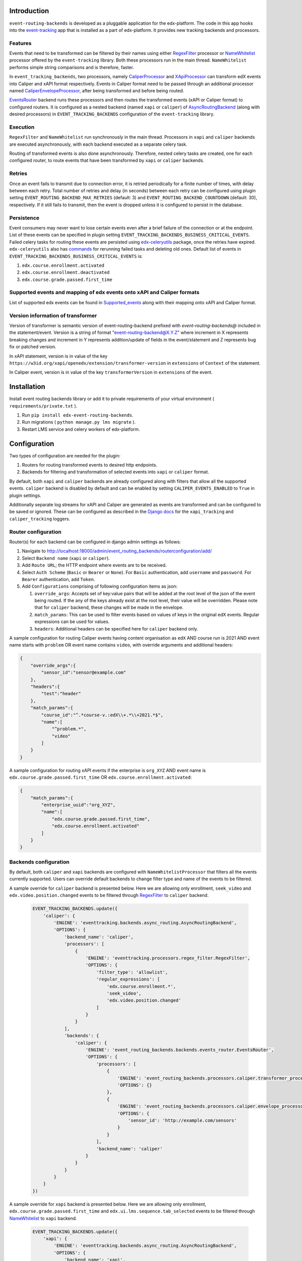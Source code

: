 
Introduction
===============

``event-routing-backends`` is developed as a pluggable application for the edx-platform. The code in this app hooks into the `event-tracking`_ app that is installed as a part of edx-platform. It provides new tracking backends and processors.

Features
--------

Events that need to be transformed can be filtered by their names using either `RegexFilter`_ processor or `NameWhitelist`_ processor offered by the ``event-tracking`` library. Both these processors run in the main thread. ``NameWhitelist`` performs simple string comparisons and is therefore, faster.

In ``event_tracking_backends``, two processors, namely `CaliperProcessor`_ and `XApiProcessor`_ can transform edX events into Caliper and xAPI format respectively. Events in Caliper format need to be passed through an additional processor named `CaliperEnvelopeProcessor`_, after being transformed and before being routed.

`EventsRouter`_ backend runs these processors and then routes the transformed events (xAPI or Caliper format) to configured routers. It is configured as a nested backend (named ``xapi`` or ``caliper``) of `AsyncRoutingBackend`_ (along with desired processors) in ``EVENT_TRACKING_BACKENDS`` configuration of the ``event-tracking`` library.

Execution
---------

``RegexFilter`` and ``NameWhitelist`` run synchronously in the main thread. Processors in ``xapi`` and ``caliper`` backends are executed asynchronously, with each backend executed as a separate celery task.

Routing of transformed events is also done asynchronously. Therefore, nested celery tasks are created, one for each configured router, to route events that have been transformed by ``xapi`` or ``caliper`` backends.

Retries
-------

Once an event fails to transmit due to connection error, it is retried periodically for a finite number of times, with delay between each retry. Total number of retries and delay (in seconds) between each retry can be configured using plugin setting ``EVENT_ROUTING_BACKEND_MAX_RETRIES`` (default: 3) and ``EVENT_ROUTING_BACKEND_COUNTDOWN`` (default: 30), respectively. If it still fails to transmit, then the event is dropped unless it is configured to persist in the database.

Persistence
-----------

Event consumers may never want to lose certain events even after a brief failure of the connection or at the endpoint. List of these events can be specified in plugin setting ``EVENT_TRACKING_BACKENDS_BUSINESS_CRITICAL_EVENTS``. Failed celery tasks for routing these events are persisted using `edx-celeryutils`_ package, once the retries have expired. ``edx-celeryutils`` also has `commands`_ for rerunning failed tasks and deleting old ones. Default list of events in ``EVENT_TRACKING_BACKENDS_BUSINESS_CRITICAL_EVENTS`` is:

#. ``edx.course.enrollment.activated``
#. ``edx.course.enrollment.deactivated``
#. ``edx.course.grade.passed.first_time``

Supported events and mapping of edx events onto xAPI and Caliper formats
------------------------------------------------------------------------

List of supported edx events can be found in `Supported_events <https://github.com/openedx/event-routing-backends/blob/master/docs/event-mapping/Supported_events.rst>`_ along with their mapping onto xAPI and Caliper format.

Version information of transformer
----------------------------------

Version of transformer is semantic version of event-routing-backend prefixed with  `event-routing-backends@` included in the statement/event. Version is a string of format "event-routing-backend@X.Y.Z" where increment in X represents breaking changes and increment in Y represents addition/update of fields in the event/statement and Z represents bug fix or patched version.

In xAPI statement, version is in value of the key ``https://w3id.org/xapi/openedx/extension/transformer-version`` in ``extensions`` of ``Context`` of the statement.

In Caliper event, version is in value of the key ``transformerVersion`` in ``extensions`` of the event.

Installation
===============

Install event routing backends library or add it to private requirements of your virtual environment ( ``requirements/private.txt`` ).

#. Run ``pip install edx-event-routing-backends``.

#. Run migrations ( ``python manage.py lms migrate`` ).

#. Restart LMS service and celery workers of edx-platform.

Configuration
===============

Two types of configuration are needed for the plugin:

#. Routers for routing transformed events to desired http endpoints.

#. Backends for filtering and transformation of selected events into ``xapi`` or ``caliper`` format.

By default, both ``xapi`` and ``caliper`` backends are already configured along with filters that allow all the supported events. ``caliper`` backend is disabled by default and can be enabled by setting ``CALIPER_EVENTS_ENABLED`` to ``True`` in plugin settings.

Additionally separate log streams for xAPI and Caliper are generated as events are transformed and can be configured to be saved or ignored. These can be configured as described in the `Django docs <https://docs.djangoproject.com/en/4.2/topics/logging/>`_ for the ``xapi_tracking`` and ``caliper_tracking`` loggers.



Router configuration
--------------------

Router(s) for each backend can be configured in django admin settings as follows:

#. Navigate to http://localhost:18000/admin/event_routing_backends/routerconfiguration/add/

#. Select ``Backend name`` (``xapi`` or ``caliper``).

#. Add ``Route URL``; the HTTP endpoint where events are to be received.

#. Select ``Auth Scheme`` (``Basic`` or ``Bearer`` or ``None``). For ``Basic`` authentication, add ``username`` and ``password``. For ``Bearer`` authentication, add ``Token``.

#. Add ``Configurations`` comprising of following configuration items as json:

   #. ``override_args``: Accepts set of key:value pairs that will be added at the root level of the json of the event being routed. If the any of the keys already exist at the root level, their value will be overridden. Please note that for ``caliper`` backend, these changes will be made in the envelope.

   #. ``match_params``: This can be used to filter events based on values of keys in the original edX events. Regular expressions can be used for values.

   #. ``headers``: Additional headers can be specified here for ``caliper`` backend only.

A sample configuration for routing Caliper events having content organisation as ``edX`` AND course run is 2021 AND event name starts with ``problem`` OR event name contains ``video``, with override arguments and additional headers:

.. code-block:: JSON

   {
       "override_args":{
           "sensor_id":"sensor@example.com"
       },
       "headers":{
           "test":"header"
       },
       "match_params":{
           "course_id":"^.*course-v.:edX\\+.*\\+2021.*$",
           "name":[
               "^problem.*",
               "video"
           ]
       }
   }

A sample configuration for routing xAPI events if the enterprise is ``org_XYZ`` AND event name is ``edx.course.grade.passed.first_time`` OR ``edx.course.enrollment.activated``:

.. code-block:: JSON

   {
       "match_params":{
           "enterprise_uuid":"org_XYZ",
           "name":[
               "edx.course.grade.passed.first_time",
               "edx.course.enrollment.activated"
           ]
       }
   }

Backends configuration
----------------------

By default, both ``caliper`` and ``xapi`` backends are configured with ``NameWhitelistProcessor`` that filters all the events currently supported. Users can override default backends to change filter type and name of the events to be filtered.

A sample override for ``caliper`` backend is presented below. Here we are allowing only enrollment, ``seek_video`` and ``edx.video.position.changed`` events to be filtered through `RegexFilter`_ to ``caliper`` backend.

   .. code-block:: python

    EVENT_TRACKING_BACKENDS.update({
        'caliper': {
            'ENGINE': 'eventtracking.backends.async_routing.AsyncRoutingBackend',
            'OPTIONS': {
                'backend_name': 'caliper',
                'processors': [
                    {
                        'ENGINE': 'eventtracking.processors.regex_filter.RegexFilter',
                        'OPTIONS': {
                            'filter_type': 'allowlist',
                            'regular_expressions': [
                                'edx.course.enrollment.*',
                                'seek_video',
                                'edx.video.position.changed'
                            ]
                        }
                    }
                ],
                'backends': {
                    'caliper': {
                        'ENGINE': 'event_routing_backends.backends.events_router.EventsRouter',
                        'OPTIONS': {
                            'processors': [
                                {
                                    'ENGINE': 'event_routing_backends.processors.caliper.transformer_processor.CaliperProcessor',
                                    'OPTIONS': {}
                                },
                                {
                                    'ENGINE': 'event_routing_backends.processors.caliper.envelope_processor.CaliperEnvelopeProcessor',
                                    'OPTIONS': {
                                        'sensor_id': 'http://example.com/sensors'
                                    }
                                }
                            ],
                            'backend_name': 'caliper'
                        }
                    }
                }
            }
        }
    })

A sample override for ``xapi`` backend is presented below. Here we are allowing only enrollment, ``edx.course.grade.passed.first_time`` and ``edx.ui.lms.sequence.tab_selected`` events to be filtered through `NameWhitelist`_ to ``xapi`` backend.

   .. code-block:: python

    EVENT_TRACKING_BACKENDS.update({
        'xapi': {
            'ENGINE': 'eventtracking.backends.async_routing.AsyncRoutingBackend',
            'OPTIONS': {
                'backend_name': 'xapi',
                'processors': [
                    {
                        'ENGINE': 'eventtracking.processors.whitelist.NameWhitelistProcessor',
                        'OPTIONS': {
                            'whitelist': [
                                'edx.course.enrollment.activated',
                                'edx.course.enrollment.deactivated',
                                'edx.course.grade.passed.first_time',
                                'edx.ui.lms.sequence.tab_selected',
                            ]
                        }
                    }
                ],
                'backends': {
                    'xapi': {
                        'ENGINE': 'event_routing_backends.backends.events_router.EventsRouter',
                        'OPTIONS': {
                            'processors': [
                                {
                                    'ENGINE': 'event_routing_backends.processors.xapi.transformer_processor.XApiProcessor',
                                    'OPTIONS': {}
                                }
                            ],
                            'backend_name': 'xapi'
                        }
                    }
                }
            }
        }
    }

OpenEdx Filters
===============

This is an integration that allows to modify current standard outputs by using the `openedx-filters`_ library and is limited to the following filters per processor:


xAPI Filters
------------

+-------------------------------------------------------------------------------------------------+------------------------------------------------------------------------------------+
| Filter                                                                                          | Description                                                                        |
+=================================================================================================+====================================================================================+
| event_routing_backends.processors.xapi.transformer.xapi_transformer.get_actor                   | Intercepts and allows to modify the xAPI actor field, this affects all xAPI events |
+-------------------------------------------------------------------------------------------------+------------------------------------------------------------------------------------+
| event_routing_backends.processors.xapi.transformer.xapi_transformer.get_verb                    | Intercepts and allows to modify the xAPI actor field, this affects all xAPI events |
+-------------------------------------------------------------------------------------------------+------------------------------------------------------------------------------------+
| event_routing_backends.processors.xapi.completion_events.base_completion.get_object             | Allows to modify the xAPI object field, this just affects completion events        |
+-------------------------------------------------------------------------------------------------+------------------------------------------------------------------------------------+
| event_routing_backends.processors.xapi.enrollment_events.base_enrollment.get_object             | Allows to modify the xAPI object field, this just affects enrollment events        |
+-------------------------------------------------------------------------------------------------+------------------------------------------------------------------------------------+
| event_routing_backends.processors.xapi.exam_events.base_exam.get_object                         | Allows to modify the xAPI object field, this just affects exam events              |
+-------------------------------------------------------------------------------------------------+------------------------------------------------------------------------------------+
| event_routing_backends.processors.xapi.forum_events.base_forum_thread.get_object                | Allows to modify the xAPI object field, this just affects forum events             |
+-------------------------------------------------------------------------------------------------+------------------------------------------------------------------------------------+
| event_routing_backends.processors.xapi.grading_events.subsection_graded.get_object              | Allows to modify the xAPI object field, this just affects subsection_graded events |
+-------------------------------------------------------------------------------------------------+------------------------------------------------------------------------------------+
| event_routing_backends.processors.xapi.grading_events.course_graded.get_object                  | Allows to modify the xAPI object field, this just affects course_graded events     |
+-------------------------------------------------------------------------------------------------+------------------------------------------------------------------------------------+
| event_routing_backends.processors.xapi.navigation_events.link_clicked.get_object                | Allows to modify the xAPI object field, this just affects link_clicked events      |
+-------------------------------------------------------------------------------------------------+------------------------------------------------------------------------------------+
| event_routing_backends.processors.xapi.navigation_events.outline_selected.get_object            | Allows to modify the xAPI object field, this just affects outline_selected events  |
+-------------------------------------------------------------------------------------------------+------------------------------------------------------------------------------------+
| event_routing_backends.processors.xapi.navigation_events.tab_navigation.get_object              | Allows to modify the xAPI object field, this just affects tab_navigation events    |
+-------------------------------------------------------------------------------------------------+------------------------------------------------------------------------------------+
| event_routing_backends.processors.xapi.problem_interaction_events.base_problems.get_object      | Allows to modify the xAPI object field, this just affects problem events           |
+-------------------------------------------------------------------------------------------------+------------------------------------------------------------------------------------+
| event_routing_backends.processors.xapi.problem_interaction_events.base_problem_check.get_object | Allows to modify the xAPI object field, this just affects problem_check events     |
+-------------------------------------------------------------------------------------------------+------------------------------------------------------------------------------------+
| event_routing_backends.processors.xapi.video_events.base_video.get_object                       | Allows to modify the xAPI object field, this affects all video events              |
+-------------------------------------------------------------------------------------------------+------------------------------------------------------------------------------------+
| event_routing_backends.processors.xapi.progress_events.base_progress.get_object                 | Allows to modify the xAPI object field, this affects all progress events           |
+-------------------------------------------------------------------------------------------------+------------------------------------------------------------------------------------+
| event_routing_backends.processors.xapi.certificate_events.generated_certificates.get_object     | Allows to modify the xAPI object field, this affects certificate created           |
+-------------------------------------------------------------------------------------------------+------------------------------------------------------------------------------------+



.. _event-tracking: https://github.com/openedx/event-tracking

.. _NameWhitelist: https://github.com/openedx/event-tracking/blob/master/eventtracking/processors/whitelist.py

.. _RegexFilter: https://github.com/openedx/event-tracking/blob/master/eventtracking/processors/regex_filter.py

.. _save_statement: https://github.com/openedx/event-routing-backends/blob/2ec15d054b3b1dd6072689aa470f3d805486526e/event_routing_backends/utils/xapi_lrs_client.py#L70

.. _post: https://github.com/openedx/event-routing-backends/blob/2ec15d054b3b1dd6072689aa470f3d805486526e/event_routing_backends/utils/http_client.py#L67

.. _AsyncRoutingBackend: https://github.com/openedx/event-tracking/blob/fccad3d118f594fe304ec48517e896447f15e782/eventtracking/backends/async_routing.py#L13

.. _CaliperProcessor: https://github.com/openedx/event-routing-backends/blob/ac192ab6b4d1452ada37302d1481eea2f58aef19/event_routing_backends/processors/caliper/transformer_processor.py#L16

.. _XApiProcessor: https://github.com/openedx/event-routing-backends/blob/ac192ab6b4d1452ada37302d1481eea2f58aef19/event_routing_backends/processors/xapi/transformer_processor.py#L16

.. _CaliperEnvelopeProcessor: https://github.com/openedx/event-routing-backends/blob/ac192ab6b4d1452ada37302d1481eea2f58aef19/event_routing_backends/processors/caliper/envelope_processor.py#L12

.. _EventsRouter: https://github.com/openedx/event-routing-backends/blob/ac192ab6b4d1452ada37302d1481eea2f58aef19/event_routing_backends/backends/events_router.py#L15

.. _business_critical_events: https://github.com/openedx/event-routing-backends/blob/e375674156b347be833ad8c2479be2c4ff4b073f/event_routing_backends/helpers.py#L197

.. _edx-celeryutils: https://github.com/openedx/edx-celeryutils

.. _commands: https://github.com/openedx/edx-celeryutils/tree/master/celery_utils/management/commands

.. _openedx-filters: https://github.com/openedx/openedx-filters


